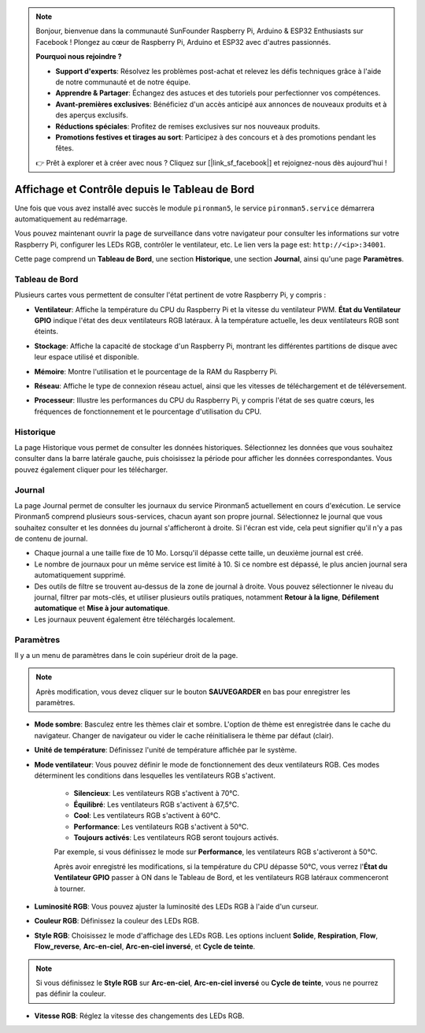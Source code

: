 .. note::

    Bonjour, bienvenue dans la communauté SunFounder Raspberry Pi, Arduino & ESP32 Enthusiasts sur Facebook ! Plongez au cœur de Raspberry Pi, Arduino et ESP32 avec d'autres passionnés.

    **Pourquoi nous rejoindre ?**

    - **Support d'experts**: Résolvez les problèmes post-achat et relevez les défis techniques grâce à l'aide de notre communauté et de notre équipe.
    - **Apprendre & Partager**: Échangez des astuces et des tutoriels pour perfectionner vos compétences.
    - **Avant-premières exclusives**: Bénéficiez d'un accès anticipé aux annonces de nouveaux produits et à des aperçus exclusifs.
    - **Réductions spéciales**: Profitez de remises exclusives sur nos nouveaux produits.
    - **Promotions festives et tirages au sort**: Participez à des concours et à des promotions pendant les fêtes.

    👉 Prêt à explorer et à créer avec nous ? Cliquez sur [|link_sf_facebook|] et rejoignez-nous dès aujourd'hui !

.. _view_control_dashboard:

Affichage et Contrôle depuis le Tableau de Bord
===================================================

Une fois que vous avez installé avec succès le module ``pironman5``, le service ``pironman5.service`` démarrera automatiquement au redémarrage.

Vous pouvez maintenant ouvrir la page de surveillance dans votre navigateur pour consulter les informations sur votre Raspberry Pi, configurer les LEDs RGB, contrôler le ventilateur, etc. Le lien vers la page est: ``http://<ip>:34001``.

Cette page comprend un **Tableau de Bord**, une section **Historique**, une section **Journal**, ainsi qu'une page **Paramètres**.

.. image:: img/dashboard_tab.png
  :width: 90%
  
  
Tableau de Bord
-----------------------

Plusieurs cartes vous permettent de consulter l'état pertinent de votre Raspberry Pi, y compris :

* **Ventilateur**: Affiche la température du CPU du Raspberry Pi et la vitesse du ventilateur PWM. **État du Ventilateur GPIO** indique l'état des deux ventilateurs RGB latéraux. À la température actuelle, les deux ventilateurs RGB sont éteints.

  .. image:: img/dashboard_pwm_fan.png
    :width: 90%
    

* **Stockage**: Affiche la capacité de stockage d'un Raspberry Pi, montrant les différentes partitions de disque avec leur espace utilisé et disponible.

  .. image:: img/dashboard_storage.png
    :width: 90%
    

* **Mémoire**: Montre l'utilisation et le pourcentage de la RAM du Raspberry Pi.

  .. image:: img/dashboard_memory.png
    :width: 90%
    

* **Réseau**: Affiche le type de connexion réseau actuel, ainsi que les vitesses de téléchargement et de téléversement.

  .. image:: img/dashboard_network.png
    :width: 90%
    

* **Processeur**: Illustre les performances du CPU du Raspberry Pi, y compris l'état de ses quatre cœurs, les fréquences de fonctionnement et le pourcentage d'utilisation du CPU.

  .. image:: img/dashboard_processor.png
    :width: 90%
    

Historique
--------------

La page Historique vous permet de consulter les données historiques. Sélectionnez les données que vous souhaitez consulter dans la barre latérale gauche, puis choisissez la période pour afficher les données correspondantes. Vous pouvez également cliquer pour les télécharger.

.. image:: img/dashboard_history.png
  :width: 90%
  

Journal
------------

La page Journal permet de consulter les journaux du service Pironman5 actuellement en cours d'exécution. Le service Pironman5 comprend plusieurs sous-services, chacun ayant son propre journal. Sélectionnez le journal que vous souhaitez consulter et les données du journal s'afficheront à droite. Si l'écran est vide, cela peut signifier qu'il n'y a pas de contenu de journal.

* Chaque journal a une taille fixe de 10 Mo. Lorsqu'il dépasse cette taille, un deuxième journal est créé.
* Le nombre de journaux pour un même service est limité à 10. Si ce nombre est dépassé, le plus ancien journal sera automatiquement supprimé.
* Des outils de filtre se trouvent au-dessus de la zone de journal à droite. Vous pouvez sélectionner le niveau du journal, filtrer par mots-clés, et utiliser plusieurs outils pratiques, notamment **Retour à la ligne**, **Défilement automatique** et **Mise à jour automatique**.
* Les journaux peuvent également être téléchargés localement.

.. image:: img/dashboard_log.png
  :width: 90%
  

Paramètres
-----------------

Il y a un menu de paramètres dans le coin supérieur droit de la page. 

.. note::
    
    Après modification, vous devez cliquer sur le bouton **SAUVEGARDER** en bas pour enregistrer les paramètres.

.. image:: img/dashboard_settings.png
  :width: 90%
  

* **Mode sombre**: Basculez entre les thèmes clair et sombre. L'option de thème est enregistrée dans le cache du navigateur. Changer de navigateur ou vider le cache réinitialisera le thème par défaut (clair).
* **Unité de température**: Définissez l'unité de température affichée par le système.
* **Mode ventilateur**: Vous pouvez définir le mode de fonctionnement des deux ventilateurs RGB. Ces modes déterminent les conditions dans lesquelles les ventilateurs RGB s'activent.

    * **Silencieux**: Les ventilateurs RGB s'activent à 70°C.
    * **Équilibré**: Les ventilateurs RGB s'activent à 67,5°C.
    * **Cool**: Les ventilateurs RGB s'activent à 60°C.
    * **Performance**: Les ventilateurs RGB s'activent à 50°C.
    * **Toujours activés**: Les ventilateurs RGB seront toujours activés.

    Par exemple, si vous définissez le mode sur **Performance**, les ventilateurs RGB s'activeront à 50°C.

    Après avoir enregistré les modifications, si la température du CPU dépasse 50°C, vous verrez l'**État du Ventilateur GPIO** passer à ON dans le Tableau de Bord, et les ventilateurs RGB latéraux commenceront à tourner.

  .. image:: img/dashboard_rgbfan_on.png
    :width: 300
    

* **Luminosité RGB**: Vous pouvez ajuster la luminosité des LEDs RGB à l'aide d'un curseur.
* **Couleur RGB**: Définissez la couleur des LEDs RGB.
* **Style RGB**: Choisissez le mode d'affichage des LEDs RGB. Les options incluent **Solide**, **Respiration**, **Flow**, **Flow_reverse**, **Arc-en-ciel**, **Arc-en-ciel inversé**, et **Cycle de teinte**.

.. note::

  Si vous définissez le **Style RGB** sur **Arc-en-ciel**, **Arc-en-ciel inversé** ou **Cycle de teinte**, vous ne pourrez pas définir la couleur.


* **Vitesse RGB**: Réglez la vitesse des changements des LEDs RGB.
